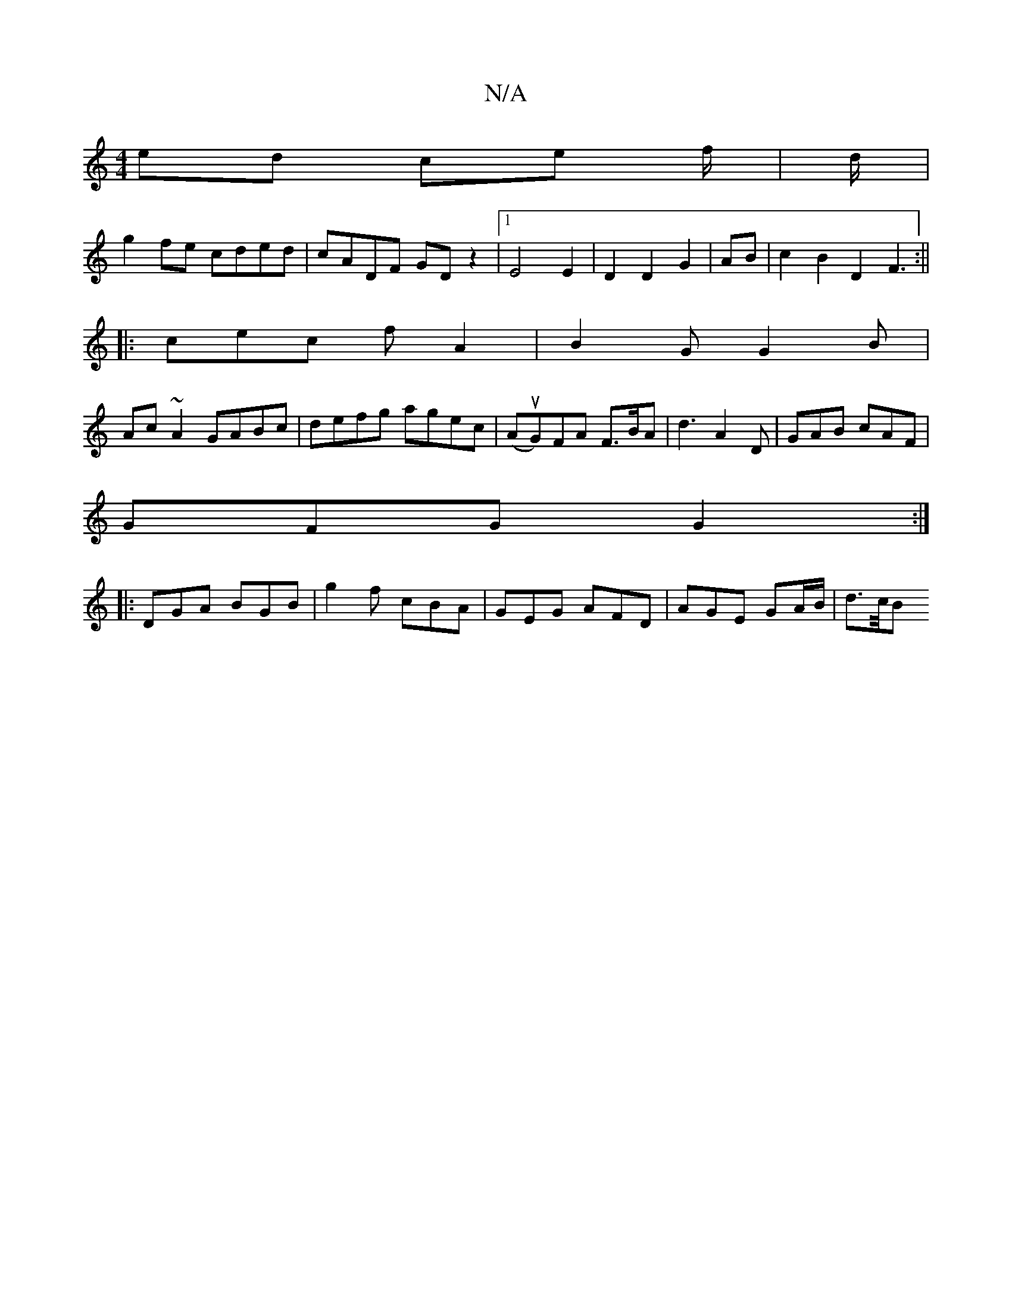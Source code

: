 X:1
T:N/A
M:4/4
R:N/A
K:Cmajor
2ed ce f/|d/|
g2 fe cded|cADF GD z2|1 E4 E2| D2 D2 G2|AB|c2 B2 D2F3:||
|:cec fA2|B2G G2B|
Ac ~A2 GABc | defg agec |(AuG)FA F>BA | d3 A2 D|GAB cAF|
GFG G2:|
|:DGA BGB|g2f cBA|GEG AFD|AGE GA/B/|d3/2c/4B